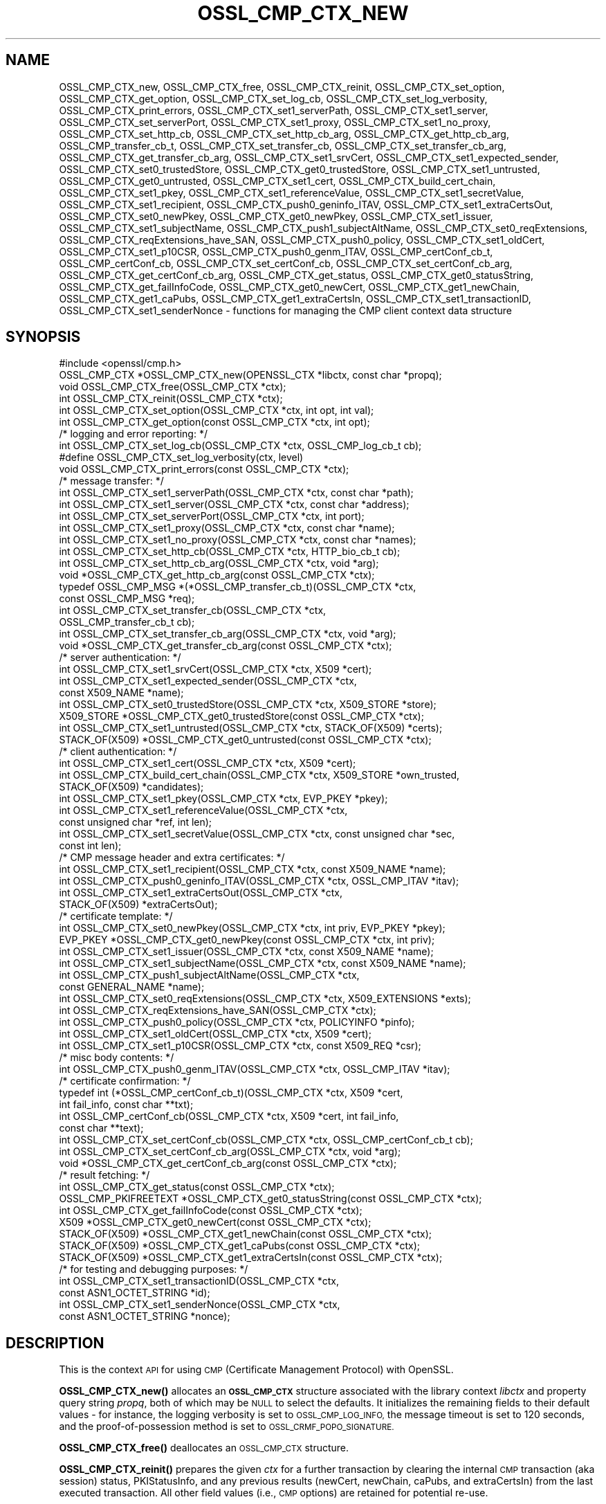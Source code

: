 .\" Automatically generated by Pod::Man 4.10 (Pod::Simple 3.35)
.\"
.\" Standard preamble:
.\" ========================================================================
.de Sp \" Vertical space (when we can't use .PP)
.if t .sp .5v
.if n .sp
..
.de Vb \" Begin verbatim text
.ft CW
.nf
.ne \\$1
..
.de Ve \" End verbatim text
.ft R
.fi
..
.\" Set up some character translations and predefined strings.  \*(-- will
.\" give an unbreakable dash, \*(PI will give pi, \*(L" will give a left
.\" double quote, and \*(R" will give a right double quote.  \*(C+ will
.\" give a nicer C++.  Capital omega is used to do unbreakable dashes and
.\" therefore won't be available.  \*(C` and \*(C' expand to `' in nroff,
.\" nothing in troff, for use with C<>.
.tr \(*W-
.ds C+ C\v'-.1v'\h'-1p'\s-2+\h'-1p'+\s0\v'.1v'\h'-1p'
.ie n \{\
.    ds -- \(*W-
.    ds PI pi
.    if (\n(.H=4u)&(1m=24u) .ds -- \(*W\h'-12u'\(*W\h'-12u'-\" diablo 10 pitch
.    if (\n(.H=4u)&(1m=20u) .ds -- \(*W\h'-12u'\(*W\h'-8u'-\"  diablo 12 pitch
.    ds L" ""
.    ds R" ""
.    ds C` ""
.    ds C' ""
'br\}
.el\{\
.    ds -- \|\(em\|
.    ds PI \(*p
.    ds L" ``
.    ds R" ''
.    ds C`
.    ds C'
'br\}
.\"
.\" Escape single quotes in literal strings from groff's Unicode transform.
.ie \n(.g .ds Aq \(aq
.el       .ds Aq '
.\"
.\" If the F register is >0, we'll generate index entries on stderr for
.\" titles (.TH), headers (.SH), subsections (.SS), items (.Ip), and index
.\" entries marked with X<> in POD.  Of course, you'll have to process the
.\" output yourself in some meaningful fashion.
.\"
.\" Avoid warning from groff about undefined register 'F'.
.de IX
..
.nr rF 0
.if \n(.g .if rF .nr rF 1
.if (\n(rF:(\n(.g==0)) \{\
.    if \nF \{\
.        de IX
.        tm Index:\\$1\t\\n%\t"\\$2"
..
.        if !\nF==2 \{\
.            nr % 0
.            nr F 2
.        \}
.    \}
.\}
.rr rF
.\"
.\" Accent mark definitions (@(#)ms.acc 1.5 88/02/08 SMI; from UCB 4.2).
.\" Fear.  Run.  Save yourself.  No user-serviceable parts.
.    \" fudge factors for nroff and troff
.if n \{\
.    ds #H 0
.    ds #V .8m
.    ds #F .3m
.    ds #[ \f1
.    ds #] \fP
.\}
.if t \{\
.    ds #H ((1u-(\\\\n(.fu%2u))*.13m)
.    ds #V .6m
.    ds #F 0
.    ds #[ \&
.    ds #] \&
.\}
.    \" simple accents for nroff and troff
.if n \{\
.    ds ' \&
.    ds ` \&
.    ds ^ \&
.    ds , \&
.    ds ~ ~
.    ds /
.\}
.if t \{\
.    ds ' \\k:\h'-(\\n(.wu*8/10-\*(#H)'\'\h"|\\n:u"
.    ds ` \\k:\h'-(\\n(.wu*8/10-\*(#H)'\`\h'|\\n:u'
.    ds ^ \\k:\h'-(\\n(.wu*10/11-\*(#H)'^\h'|\\n:u'
.    ds , \\k:\h'-(\\n(.wu*8/10)',\h'|\\n:u'
.    ds ~ \\k:\h'-(\\n(.wu-\*(#H-.1m)'~\h'|\\n:u'
.    ds / \\k:\h'-(\\n(.wu*8/10-\*(#H)'\z\(sl\h'|\\n:u'
.\}
.    \" troff and (daisy-wheel) nroff accents
.ds : \\k:\h'-(\\n(.wu*8/10-\*(#H+.1m+\*(#F)'\v'-\*(#V'\z.\h'.2m+\*(#F'.\h'|\\n:u'\v'\*(#V'
.ds 8 \h'\*(#H'\(*b\h'-\*(#H'
.ds o \\k:\h'-(\\n(.wu+\w'\(de'u-\*(#H)/2u'\v'-.3n'\*(#[\z\(de\v'.3n'\h'|\\n:u'\*(#]
.ds d- \h'\*(#H'\(pd\h'-\w'~'u'\v'-.25m'\f2\(hy\fP\v'.25m'\h'-\*(#H'
.ds D- D\\k:\h'-\w'D'u'\v'-.11m'\z\(hy\v'.11m'\h'|\\n:u'
.ds th \*(#[\v'.3m'\s+1I\s-1\v'-.3m'\h'-(\w'I'u*2/3)'\s-1o\s+1\*(#]
.ds Th \*(#[\s+2I\s-2\h'-\w'I'u*3/5'\v'-.3m'o\v'.3m'\*(#]
.ds ae a\h'-(\w'a'u*4/10)'e
.ds Ae A\h'-(\w'A'u*4/10)'E
.    \" corrections for vroff
.if v .ds ~ \\k:\h'-(\\n(.wu*9/10-\*(#H)'\s-2\u~\d\s+2\h'|\\n:u'
.if v .ds ^ \\k:\h'-(\\n(.wu*10/11-\*(#H)'\v'-.4m'^\v'.4m'\h'|\\n:u'
.    \" for low resolution devices (crt and lpr)
.if \n(.H>23 .if \n(.V>19 \
\{\
.    ds : e
.    ds 8 ss
.    ds o a
.    ds d- d\h'-1'\(ga
.    ds D- D\h'-1'\(hy
.    ds th \o'bp'
.    ds Th \o'LP'
.    ds ae ae
.    ds Ae AE
.\}
.rm #[ #] #H #V #F C
.\" ========================================================================
.\"
.IX Title "OSSL_CMP_CTX_NEW 3"
.TH OSSL_CMP_CTX_NEW 3 "2020-09-17" "3.0.0-alpha7-dev" "OpenSSL"
.\" For nroff, turn off justification.  Always turn off hyphenation; it makes
.\" way too many mistakes in technical documents.
.if n .ad l
.nh
.SH "NAME"
OSSL_CMP_CTX_new,
OSSL_CMP_CTX_free,
OSSL_CMP_CTX_reinit,
OSSL_CMP_CTX_set_option,
OSSL_CMP_CTX_get_option,
OSSL_CMP_CTX_set_log_cb,
OSSL_CMP_CTX_set_log_verbosity,
OSSL_CMP_CTX_print_errors,
OSSL_CMP_CTX_set1_serverPath,
OSSL_CMP_CTX_set1_server,
OSSL_CMP_CTX_set_serverPort,
OSSL_CMP_CTX_set1_proxy,
OSSL_CMP_CTX_set1_no_proxy,
OSSL_CMP_CTX_set_http_cb,
OSSL_CMP_CTX_set_http_cb_arg,
OSSL_CMP_CTX_get_http_cb_arg,
OSSL_CMP_transfer_cb_t,
OSSL_CMP_CTX_set_transfer_cb,
OSSL_CMP_CTX_set_transfer_cb_arg,
OSSL_CMP_CTX_get_transfer_cb_arg,
OSSL_CMP_CTX_set1_srvCert,
OSSL_CMP_CTX_set1_expected_sender,
OSSL_CMP_CTX_set0_trustedStore,
OSSL_CMP_CTX_get0_trustedStore,
OSSL_CMP_CTX_set1_untrusted,
OSSL_CMP_CTX_get0_untrusted,
OSSL_CMP_CTX_set1_cert,
OSSL_CMP_CTX_build_cert_chain,
OSSL_CMP_CTX_set1_pkey,
OSSL_CMP_CTX_set1_referenceValue,
OSSL_CMP_CTX_set1_secretValue,
OSSL_CMP_CTX_set1_recipient,
OSSL_CMP_CTX_push0_geninfo_ITAV,
OSSL_CMP_CTX_set1_extraCertsOut,
OSSL_CMP_CTX_set0_newPkey,
OSSL_CMP_CTX_get0_newPkey,
OSSL_CMP_CTX_set1_issuer,
OSSL_CMP_CTX_set1_subjectName,
OSSL_CMP_CTX_push1_subjectAltName,
OSSL_CMP_CTX_set0_reqExtensions,
OSSL_CMP_CTX_reqExtensions_have_SAN,
OSSL_CMP_CTX_push0_policy,
OSSL_CMP_CTX_set1_oldCert,
OSSL_CMP_CTX_set1_p10CSR,
OSSL_CMP_CTX_push0_genm_ITAV,
OSSL_CMP_certConf_cb_t,
OSSL_CMP_certConf_cb,
OSSL_CMP_CTX_set_certConf_cb,
OSSL_CMP_CTX_set_certConf_cb_arg,
OSSL_CMP_CTX_get_certConf_cb_arg,
OSSL_CMP_CTX_get_status,
OSSL_CMP_CTX_get0_statusString,
OSSL_CMP_CTX_get_failInfoCode,
OSSL_CMP_CTX_get0_newCert,
OSSL_CMP_CTX_get1_newChain,
OSSL_CMP_CTX_get1_caPubs,
OSSL_CMP_CTX_get1_extraCertsIn,
OSSL_CMP_CTX_set1_transactionID,
OSSL_CMP_CTX_set1_senderNonce
\&\- functions for managing the CMP client context data structure
.SH "SYNOPSIS"
.IX Header "SYNOPSIS"
.Vb 1
\& #include <openssl/cmp.h>
\&
\& OSSL_CMP_CTX *OSSL_CMP_CTX_new(OPENSSL_CTX *libctx, const char *propq);
\& void OSSL_CMP_CTX_free(OSSL_CMP_CTX *ctx);
\& int OSSL_CMP_CTX_reinit(OSSL_CMP_CTX *ctx);
\& int OSSL_CMP_CTX_set_option(OSSL_CMP_CTX *ctx, int opt, int val);
\& int OSSL_CMP_CTX_get_option(const OSSL_CMP_CTX *ctx, int opt);
\&
\& /* logging and error reporting: */
\& int OSSL_CMP_CTX_set_log_cb(OSSL_CMP_CTX *ctx, OSSL_CMP_log_cb_t cb);
\& #define OSSL_CMP_CTX_set_log_verbosity(ctx, level)
\& void OSSL_CMP_CTX_print_errors(const OSSL_CMP_CTX *ctx);
\&
\& /* message transfer: */
\& int OSSL_CMP_CTX_set1_serverPath(OSSL_CMP_CTX *ctx, const char *path);
\& int OSSL_CMP_CTX_set1_server(OSSL_CMP_CTX *ctx, const char *address);
\& int OSSL_CMP_CTX_set_serverPort(OSSL_CMP_CTX *ctx, int port);
\& int OSSL_CMP_CTX_set1_proxy(OSSL_CMP_CTX *ctx, const char *name);
\& int OSSL_CMP_CTX_set1_no_proxy(OSSL_CMP_CTX *ctx, const char *names);
\& int OSSL_CMP_CTX_set_http_cb(OSSL_CMP_CTX *ctx, HTTP_bio_cb_t cb);
\& int OSSL_CMP_CTX_set_http_cb_arg(OSSL_CMP_CTX *ctx, void *arg);
\& void *OSSL_CMP_CTX_get_http_cb_arg(const OSSL_CMP_CTX *ctx);
\& typedef OSSL_CMP_MSG *(*OSSL_CMP_transfer_cb_t)(OSSL_CMP_CTX *ctx,
\&                                                 const OSSL_CMP_MSG *req);
\& int OSSL_CMP_CTX_set_transfer_cb(OSSL_CMP_CTX *ctx,
\&                                  OSSL_CMP_transfer_cb_t cb);
\& int OSSL_CMP_CTX_set_transfer_cb_arg(OSSL_CMP_CTX *ctx, void *arg);
\& void *OSSL_CMP_CTX_get_transfer_cb_arg(const OSSL_CMP_CTX *ctx);
\&
\& /* server authentication: */
\& int OSSL_CMP_CTX_set1_srvCert(OSSL_CMP_CTX *ctx, X509 *cert);
\& int OSSL_CMP_CTX_set1_expected_sender(OSSL_CMP_CTX *ctx,
\&                                      const X509_NAME *name);
\& int OSSL_CMP_CTX_set0_trustedStore(OSSL_CMP_CTX *ctx, X509_STORE *store);
\& X509_STORE *OSSL_CMP_CTX_get0_trustedStore(const OSSL_CMP_CTX *ctx);
\& int OSSL_CMP_CTX_set1_untrusted(OSSL_CMP_CTX *ctx, STACK_OF(X509) *certs);
\& STACK_OF(X509) *OSSL_CMP_CTX_get0_untrusted(const OSSL_CMP_CTX *ctx);
\&
\& /* client authentication: */
\& int OSSL_CMP_CTX_set1_cert(OSSL_CMP_CTX *ctx, X509 *cert);
\& int OSSL_CMP_CTX_build_cert_chain(OSSL_CMP_CTX *ctx, X509_STORE *own_trusted,
\&                                   STACK_OF(X509) *candidates);
\& int OSSL_CMP_CTX_set1_pkey(OSSL_CMP_CTX *ctx, EVP_PKEY *pkey);
\& int OSSL_CMP_CTX_set1_referenceValue(OSSL_CMP_CTX *ctx,
\&                                      const unsigned char *ref, int len);
\& int OSSL_CMP_CTX_set1_secretValue(OSSL_CMP_CTX *ctx, const unsigned char *sec,
\&                                   const int len);
\&
\& /* CMP message header and extra certificates: */
\& int OSSL_CMP_CTX_set1_recipient(OSSL_CMP_CTX *ctx, const X509_NAME *name);
\& int OSSL_CMP_CTX_push0_geninfo_ITAV(OSSL_CMP_CTX *ctx, OSSL_CMP_ITAV *itav);
\& int OSSL_CMP_CTX_set1_extraCertsOut(OSSL_CMP_CTX *ctx,
\&                                     STACK_OF(X509) *extraCertsOut);
\&
\& /* certificate template: */
\& int OSSL_CMP_CTX_set0_newPkey(OSSL_CMP_CTX *ctx, int priv, EVP_PKEY *pkey);
\& EVP_PKEY *OSSL_CMP_CTX_get0_newPkey(const OSSL_CMP_CTX *ctx, int priv);
\& int OSSL_CMP_CTX_set1_issuer(OSSL_CMP_CTX *ctx, const X509_NAME *name);
\& int OSSL_CMP_CTX_set1_subjectName(OSSL_CMP_CTX *ctx, const X509_NAME *name);
\& int OSSL_CMP_CTX_push1_subjectAltName(OSSL_CMP_CTX *ctx,
\&                                       const GENERAL_NAME *name);
\& int OSSL_CMP_CTX_set0_reqExtensions(OSSL_CMP_CTX *ctx, X509_EXTENSIONS *exts);
\& int OSSL_CMP_CTX_reqExtensions_have_SAN(OSSL_CMP_CTX *ctx);
\& int OSSL_CMP_CTX_push0_policy(OSSL_CMP_CTX *ctx, POLICYINFO *pinfo);
\& int OSSL_CMP_CTX_set1_oldCert(OSSL_CMP_CTX *ctx, X509 *cert);
\& int OSSL_CMP_CTX_set1_p10CSR(OSSL_CMP_CTX *ctx, const X509_REQ *csr);
\&
\& /* misc body contents: */
\& int OSSL_CMP_CTX_push0_genm_ITAV(OSSL_CMP_CTX *ctx, OSSL_CMP_ITAV *itav);
\&
\& /* certificate confirmation: */
\& typedef int (*OSSL_CMP_certConf_cb_t)(OSSL_CMP_CTX *ctx, X509 *cert,
\&                                       int fail_info, const char **txt);
\& int OSSL_CMP_certConf_cb(OSSL_CMP_CTX *ctx, X509 *cert, int fail_info,
\&                          const char **text);
\& int OSSL_CMP_CTX_set_certConf_cb(OSSL_CMP_CTX *ctx, OSSL_CMP_certConf_cb_t cb);
\& int OSSL_CMP_CTX_set_certConf_cb_arg(OSSL_CMP_CTX *ctx, void *arg);
\& void *OSSL_CMP_CTX_get_certConf_cb_arg(const OSSL_CMP_CTX *ctx);
\&
\& /* result fetching: */
\& int OSSL_CMP_CTX_get_status(const OSSL_CMP_CTX *ctx);
\& OSSL_CMP_PKIFREETEXT *OSSL_CMP_CTX_get0_statusString(const OSSL_CMP_CTX *ctx);
\& int OSSL_CMP_CTX_get_failInfoCode(const OSSL_CMP_CTX *ctx);
\&
\& X509 *OSSL_CMP_CTX_get0_newCert(const OSSL_CMP_CTX *ctx);
\& STACK_OF(X509) *OSSL_CMP_CTX_get1_newChain(const OSSL_CMP_CTX *ctx);
\& STACK_OF(X509) *OSSL_CMP_CTX_get1_caPubs(const OSSL_CMP_CTX *ctx);
\& STACK_OF(X509) *OSSL_CMP_CTX_get1_extraCertsIn(const OSSL_CMP_CTX *ctx);
\&
\& /* for testing and debugging purposes: */
\& int OSSL_CMP_CTX_set1_transactionID(OSSL_CMP_CTX *ctx,
\&                                     const ASN1_OCTET_STRING *id);
\& int OSSL_CMP_CTX_set1_senderNonce(OSSL_CMP_CTX *ctx,
\&                                   const ASN1_OCTET_STRING *nonce);
.Ve
.SH "DESCRIPTION"
.IX Header "DESCRIPTION"
This is the context \s-1API\s0 for using \s-1CMP\s0 (Certificate Management Protocol) with
OpenSSL.
.PP
\&\fBOSSL_CMP_CTX_new()\fR allocates an \fB\s-1OSSL_CMP_CTX\s0\fR structure associated with
the library context \fIlibctx\fR and property query string \fIpropq\fR,
both of which may be \s-1NULL\s0 to select the defaults.
It initializes the remaining fields to their default values \- for instance,
the logging verbosity is set to \s-1OSSL_CMP_LOG_INFO,\s0
the message timeout is set to 120 seconds,
and the proof-of-possession method is set to \s-1OSSL_CRMF_POPO_SIGNATURE.\s0
.PP
\&\fBOSSL_CMP_CTX_free()\fR deallocates an \s-1OSSL_CMP_CTX\s0 structure.
.PP
\&\fBOSSL_CMP_CTX_reinit()\fR prepares the given \fIctx\fR for a further transaction by
clearing the internal \s-1CMP\s0 transaction (aka session) status, PKIStatusInfo,
and any previous results (newCert, newChain, caPubs, and extraCertsIn)
from the last executed transaction.
All other field values (i.e., \s-1CMP\s0 options) are retained for potential re-use.
.PP
\&\fBOSSL_CMP_CTX_set_option()\fR sets the given value for the given option
(e.g., \s-1OSSL_CMP_OPT_IMPLICIT_CONFIRM\s0) in the given \s-1OSSL_CMP_CTX\s0 structure.
.PP
The following options can be set:
.IP "\fB\s-1OSSL_CMP_OPT_LOG_VERBOSITY\s0\fR" 4
.IX Item "OSSL_CMP_OPT_LOG_VERBOSITY"
.Vb 3
\&        The level of severity needed for actually outputting log messages
\&        due to errors, warnings, general info, debugging, etc.
\&        Default is OSSL_CMP_LOG_INFO. See also L<OSSL_CMP_log_open(3)>.
.Ve
.IP "\fB\s-1OSSL_CMP_OPT_MSG_TIMEOUT\s0\fR" 4
.IX Item "OSSL_CMP_OPT_MSG_TIMEOUT"
.Vb 2
\&        Number of seconds (or 0 for infinite) a CMP message round trip is
\&        allowed to take before a timeout error is returned. Default is 120.
.Ve
.IP "\fB\s-1OSSL_CMP_OPT_TOTAL_TIMEOUT\s0\fR" 4
.IX Item "OSSL_CMP_OPT_TOTAL_TIMEOUT"
.Vb 2
\&        Maximum total number of seconds an enrollment (including polling)
\&        may take. Default is 0 (infinite).
.Ve
.IP "\fB\s-1OSSL_CMP_OPT_VALIDITY_DAYS\s0\fR" 4
.IX Item "OSSL_CMP_OPT_VALIDITY_DAYS"
.Vb 1
\&        Number of days new certificates are asked to be valid for.
.Ve
.IP "\fB\s-1OSSL_CMP_OPT_SUBJECTALTNAME_NODEFAULT\s0\fR" 4
.IX Item "OSSL_CMP_OPT_SUBJECTALTNAME_NODEFAULT"
.Vb 2
\&        Do not take default Subject Alternative Names
\&        from the reference certificate.
.Ve
.IP "\fB\s-1OSSL_CMP_OPT_SUBJECTALTNAME_CRITICAL\s0\fR" 4
.IX Item "OSSL_CMP_OPT_SUBJECTALTNAME_CRITICAL"
.Vb 1
\&        Demand that the given Subject Alternative Names are flagged as critical.
.Ve
.IP "\fB\s-1OSSL_CMP_OPT_POLICIES_CRITICAL\s0\fR" 4
.IX Item "OSSL_CMP_OPT_POLICIES_CRITICAL"
.Vb 1
\&        Demand that the given policies are flagged as critical.
.Ve
.IP "\fB\s-1OSSL_CMP_OPT_POPO_METHOD\s0\fR" 4
.IX Item "OSSL_CMP_OPT_POPO_METHOD"
.Vb 1
\&        Select the proof of possession method to use. Possible values are:
\&
\&            OSSL_CRMF_POPO_NONE       \- ProofOfPossession field omitted
\&            OSSL_CRMF_POPO_RAVERIFIED \- assert that the RA has already
\&                                        verified the PoPo
\&            OSSL_CRMF_POPO_SIGNATURE  \- sign a value with private key,
\&                                        which is the default.
\&            OSSL_CRMF_POPO_KEYENC     \- decrypt the encrypted certificate
\&                                        ("indirect method")
\&
\&        Note that a signature\-based POPO can only be produced if a private key
\&        is provided as the newPkey or client pkey component of the CMP context.
.Ve
.IP "\fB\s-1OSSL_CMP_OPT_DIGEST_ALGNID\s0\fR" 4
.IX Item "OSSL_CMP_OPT_DIGEST_ALGNID"
.Vb 3
\&        The NID of the digest algorithm to be used in RFC 4210\*(Aqs MSG_SIG_ALG
\&        for signature\-based message protection and Proof\-of\-Possession (POPO).
\&        Default is SHA256.
.Ve
.IP "\fB\s-1OSSL_CMP_OPT_OWF_ALGNID\s0\fR The \s-1NID\s0 of the digest algorithm to be used as one-way function (\s-1OWF\s0) in \s-1RFC 4210\s0's \s-1MSG_MAC_ALG\s0 for PBM-based message protection. Default is \s-1SHA256.\s0" 4
.IX Item "OSSL_CMP_OPT_OWF_ALGNID The NID of the digest algorithm to be used as one-way function (OWF) in RFC 4210's MSG_MAC_ALG for PBM-based message protection. Default is SHA256."
.PD 0
.IP "\fB\s-1OSSL_CMP_OPT_MAC_ALGNID\s0\fR The \s-1NID\s0 of the \s-1MAC\s0 algorithm to be used in \s-1RFC 4210\s0's \s-1MSG_MAC_ALG\s0 for PBM-based message protection. Default is \s-1HMAC\-SHA1\s0 as per \s-1RFC 4210.\s0" 4
.IX Item "OSSL_CMP_OPT_MAC_ALGNID The NID of the MAC algorithm to be used in RFC 4210's MSG_MAC_ALG for PBM-based message protection. Default is HMAC-SHA1 as per RFC 4210."
.IP "\fB\s-1OSSL_CMP_OPT_REVOCATION_REASON\s0\fR" 4
.IX Item "OSSL_CMP_OPT_REVOCATION_REASON"
.PD
.Vb 2
\&        The reason code to be included in a Revocation Request (RR);
\&        values: 0..10 (RFC 5210, 5.3.1) or \-1 for none, which is the default.
.Ve
.IP "\fB\s-1OSSL_CMP_OPT_IMPLICIT_CONFIRM\s0\fR" 4
.IX Item "OSSL_CMP_OPT_IMPLICIT_CONFIRM"
.Vb 4
\&        Request server to enable implicit confirm mode, where the client
\&        does not need to send confirmation upon receiving the
\&        certificate. If the server does not enable implicit confirmation
\&        in the return message, then confirmation is sent anyway.
.Ve
.IP "\fB\s-1OSSL_CMP_OPT_DISABLE_CONFIRM\s0\fR" 4
.IX Item "OSSL_CMP_OPT_DISABLE_CONFIRM"
.Vb 5
\&        Do not confirm enrolled certificates, to cope with broken servers
\&        not supporting implicit confirmation correctly.
\&B<WARNING:> This setting leads to unspecified behavior and it is meant
\&exclusively to allow interoperability with server implementations violating
\&RFC 4210.
.Ve
.IP "\fB\s-1OSSL_CMP_OPT_UNPROTECTED_SEND\s0\fR" 4
.IX Item "OSSL_CMP_OPT_UNPROTECTED_SEND"
.Vb 1
\&        Send messages without CMP\-level protection.
.Ve
.IP "\fB\s-1OSSL_CMP_OPT_UNPROTECTED_ERRORS\s0\fR" 4
.IX Item "OSSL_CMP_OPT_UNPROTECTED_ERRORS"
.Vb 7
\&        Accept unprotected error responses which are either explicitly
\&        unprotected or where protection verification failed. Applies to regular
\&        error messages as well as certificate responses (IP/CP/KUP) and
\&        revocation responses (RP) with rejection.
\&B<WARNING:> This setting leads to unspecified behavior and it is meant
\&exclusively to allow interoperability with server implementations violating
\&RFC 4210.
.Ve
.IP "\fB\s-1OSSL_CMP_OPT_IGNORE_KEYUSAGE\s0\fR" 4
.IX Item "OSSL_CMP_OPT_IGNORE_KEYUSAGE"
.Vb 3
\&        Ignore key usage restrictions in the signer\*(Aqs certificate when
\&        validating signature\-based protection in received CMP messages.
\&        Else, \*(AqdigitalSignature\*(Aq must be allowed by CMP signer certificates.
.Ve
.IP "\fB\s-1OSSL_CMP_OPT_PERMIT_TA_IN_EXTRACERTS_FOR_IR\s0\fR" 4
.IX Item "OSSL_CMP_OPT_PERMIT_TA_IN_EXTRACERTS_FOR_IR"
.Vb 2
\&        Allow retrieving a trust anchor from extraCerts and using that
\&        to validate the certificate chain of an IP message.
.Ve
.PP
\&\fBOSSL_CMP_CTX_get_option()\fR reads the current value of the given option
(e.g., \s-1OSSL_CMP_OPT_IMPLICIT_CONFIRM\s0) from the given \s-1OSSL_CMP_CTX\s0 structure.
.PP
\&\fBOSSL_CMP_CTX_set_log_cb()\fR sets in \fIctx\fR the callback function \fIcb\fR
for handling error queue entries and logging messages.
When \fIcb\fR is \s-1NULL\s0 errors are printed to \s-1STDERR\s0 (if available, else ignored)
any log messages are ignored.
Alternatively, \fBOSSL_CMP_log_open\fR\|(3) may be used to direct logging to \s-1STDOUT.\s0
.PP
\&\fBOSSL_CMP_CTX_set_log_verbosity()\fR is a macro setting the
\&\s-1OSSL_CMP_OPT_LOG_VERBOSITY\s0 context option to the given level.
.PP
\&\fBOSSL_CMP_CTX_print_errors()\fR outputs any entries in the OpenSSL error queue. It
is similar to \fBERR_print_errors_cb\fR\|(3) but uses the \s-1CMP\s0 log callback function
if set in the \f(CW\*(C`ctx\*(C'\fR for uniformity with \s-1CMP\s0 logging if given. Otherwise it uses
\&\fBERR_print_errors\fR\|(3) to print to \s-1STDERR\s0 (unless \s-1OPENSSL_NO_STDIO\s0 is defined).
.PP
\&\fBOSSL_CMP_CTX_set1_serverPath()\fR sets the \s-1HTTP\s0 path of the \s-1CMP\s0 server on the host,
also known as \*(L"\s-1CMP\s0 alias\*(R".
The default is \f(CW\*(C`/\*(C'\fR.
.PP
\&\fBOSSL_CMP_CTX_set1_server()\fR sets the given server \fIaddress\fR
(which may be a hostname or \s-1IP\s0 address or \s-1NULL\s0) in the given \fIctx\fR.
.PP
\&\fBOSSL_CMP_CTX_set_serverPort()\fR sets the port of the \s-1CMP\s0 server to connect to.
If not used or the \fIport\fR argument is 0
the default port applies, which is 80 for \s-1HTTP\s0 and 443 for \s-1HTTPS.\s0
.PP
\&\fBOSSL_CMP_CTX_set1_proxy()\fR sets the \s-1HTTP\s0 proxy to be used for connecting to
the given \s-1CMP\s0 server unless overruled by any \*(L"no_proxy\*(R" settings (see below).
If \s-1TLS\s0 is not used this defaults to the value of
the environment variable \f(CW\*(C`http_proxy\*(C'\fR if set, else \f(CW\*(C`HTTP_PROXY\*(C'\fR.
Otherwise defaults to the value of \f(CW\*(C`https_proxy\*(C'\fR if set, else \f(CW\*(C`HTTPS_PROXY\*(C'\fR.
An empty proxy string specifies not to use a proxy.
Else the format is \f(CW\*(C`[http[s]://]address[:port][/path]\*(C'\fR,
where any path given is ignored.
The default port number is 80, or 443 in case \f(CW\*(C`https:\*(C'\fR is given.
.PP
\&\fBOSSL_CMP_CTX_set1_no_proxy()\fR sets the list of server hostnames not to use
an \s-1HTTP\s0 proxy for. The names may be separated by commas and/or whitespace.
Defaults to the environment variable \f(CW\*(C`no_proxy\*(C'\fR if set, else \f(CW\*(C`NO_PROXY\*(C'\fR.
.PP
\&\fBOSSL_CMP_CTX_set_http_cb()\fR sets the optional \s-1BIO\s0 connect/disconnect callback
function, which has the prototype
.PP
.Vb 1
\& typedef BIO *(*HTTP_bio_cb_t) (BIO *bio, void *ctx, int connect, int detail);
.Ve
.PP
The callback may modify the \fIbio\fR provided by \fBOSSL_CMP_MSG_http_perform\fR\|(3),
whereby it may make use of a custom defined argument \fIctx\fR
stored in the \s-1OSSL_CMP_CTX\s0 by means of \fBOSSL_CMP_CTX_set_http_cb_arg()\fR.
During connection establishment, just after calling \fBBIO_do_connect_retry()\fR,
the function is invoked with the \fIconnect\fR argument being 1 and the \fIdetail\fR
argument being 1 if \s-1HTTPS\s0 is requested, i.e., \s-1SSL/TLS\s0 should be enabled. On
disconnect \fIconnect\fR is 0 and \fIdetail\fR is 1 in case no error occurred, else 0.
For instance, on connect the function may prepend a \s-1TLS BIO\s0 to implement \s-1HTTPS\s0;
after disconnect it may do some diagnostic output and/or specific cleanup.
The function should return \s-1NULL\s0 to indicate failure.
After disconnect the modified \s-1BIO\s0 will be deallocated using \fBBIO_free_all()\fR.
.PP
\&\fBOSSL_CMP_CTX_set_http_cb_arg()\fR sets an argument, respectively a pointer to
a structure containing arguments,
optionally to be used by the http connect/disconnect callback function.
\&\fIarg\fR is not consumed, and it must therefore explicitly be freed when not
needed any more. \fIarg\fR may be \s-1NULL\s0 to clear the entry.
.PP
\&\fBOSSL_CMP_CTX_get_http_cb_arg()\fR gets the argument, respectively the pointer to a
structure containing arguments, previously set by
\&\fBOSSL_CMP_CTX_set_http_cb_arg()\fR or \s-1NULL\s0 if unset.
.PP
\&\fBOSSL_CMP_CTX_set_transfer_cb()\fR sets the message transfer callback function,
which has the type
.PP
.Vb 2
\& typedef OSSL_CMP_MSG *(*OSSL_CMP_transfer_cb_t) (OSSL_CMP_CTX *ctx,
\&                                                  const OSSL_CMP_MSG *req);
.Ve
.PP
Returns 1 on success, 0 on error.
.PP
Default is \s-1NULL,\s0 which implies the use of \fBOSSL_CMP_MSG_http_perform\fR\|(3).
The callback should send the \s-1CMP\s0 request message it obtains via the \fIreq\fR
parameter and on success return the response, else it must return \s-1NULL.\s0
The transfer callback may make use of a custom defined argument stored in
the ctx by means of \fBOSSL_CMP_CTX_set_transfer_cb_arg()\fR, which may be retrieved
again through \fBOSSL_CMP_CTX_get_transfer_cb_arg()\fR.
.PP
\&\fBOSSL_CMP_CTX_set_transfer_cb_arg()\fR sets an argument, respectively a pointer to a
structure containing arguments, optionally to be used by the transfer callback.
\&\fIarg\fR is not consumed, and it must therefore explicitly be freed when not
needed any more. \fIarg\fR may be \s-1NULL\s0 to clear the entry.
.PP
\&\fBOSSL_CMP_CTX_get_transfer_cb_arg()\fR gets the argument, respectively the pointer
to a structure containing arguments, previously set by
\&\fBOSSL_CMP_CTX_set_transfer_cb_arg()\fR or \s-1NULL\s0 if unset.
.PP
\&\fBOSSL_CMP_CTX_set1_srvCert()\fR sets the expected server cert in \fIctx\fR and trusts
it directly (even if it is expired) when verifying signed response messages.
May be used alternatively to \fBOSSL_CMP_CTX_set0_trustedStore()\fR
to pin the accepted server.
Any previously set value is freed.
The \fIcert\fR argument may be \s-1NULL\s0 to clear the entry.
If set, the subject of the certificate is also used
as default value for the recipient of \s-1CMP\s0 requests
and as default value for the expected sender of \s-1CMP\s0 responses.
.PP
\&\fBOSSL_CMP_CTX_set1_expected_sender()\fR sets the Distinguished Name (\s-1DN\s0)
expected in the sender field of \s-1CMP\s0 response messages.
Defaults to the subject of the pinned server certificate, if any.
This can be used to make sure that only a particular entity is accepted as
\&\s-1CMP\s0 message signer, and attackers are not able to use arbitrary certificates
of a trusted \s-1PKI\s0 hierarchy to fraudulently pose as \s-1CMP\s0 server.
Note that this gives slightly more freedom than \fBOSSL_CMP_CTX_set1_srvCert()\fR,
which pins the server to the holder of a particular certificate, while the
expected sender name will continue to match after updates of the server cert.
.PP
\&\fBOSSL_CMP_CTX_set0_trustedStore()\fR sets the certificate store of type X509_STORE
containing trusted (root) \s-1CA\s0 certificates.
The store may also hold CRLs and
a certificate verification callback function used for \s-1CMP\s0 server authentication.
Any store entry already set before is freed.
When given a \s-1NULL\s0 parameter the entry is cleared.
.PP
\&\fBOSSL_CMP_CTX_get0_trustedStore()\fR returns a pointer to the currently set
certificate store containing trusted cert etc., or an empty store if unset.
.PP
\&\fBOSSL_CMP_CTX_set1_untrusted()\fR sets up a list of non-trusted certificates
of intermediate CAs that may be useful for path construction for the \s-1CMP\s0 client
certificate, for the \s-1TLS\s0 client certificate (if any), when verifying
the \s-1CMP\s0 server certificate, and when verifying newly enrolled certificates.
The reference counts of those certificates handled successfully are increased.
.PP
OSSL_CMP_CTX_get0_untrusted(\s-1OSSL_CMP_CTX\s0 *ctx) returns a pointer to the
list of untrusted certs, which may be empty if unset.
.PP
\&\fBOSSL_CMP_CTX_set1_cert()\fR sets the certificate related to the private key
used for \s-1CMP\s0 message protection.
Therefore the public key of this \fIcert\fR must correspond to
the private key set before or thereafter via \fBOSSL_CMP_CTX_set1_pkey()\fR.
When using signature-based protection of \s-1CMP\s0 request messages
this \s-1CMP\s0 signer certificate will be included first in the extraCerts field.
The subject of this \fIcert\fR will be used as the sender field of outgoing
messages, while the subject of any cert set via \fBOSSL_CMP_CTX_set1_oldCert()\fR
and any value set via \fBOSSL_CMP_CTX_set1_subjectName()\fR are used as fallback.
The \fIcert\fR argument may be \s-1NULL\s0 to clear the entry.
.PP
\&\fBOSSL_CMP_CTX_build_cert_chain()\fR builds a certificate chain for the \s-1CMP\s0 signer
certificate previously set in the \fIctx\fR. It adds the optional \fIcandidates\fR,
a list of intermediate \s-1CA\s0 certs that may already constitute the targeted chain,
to the untrusted certs that may already exist in the \fIctx\fR.
Then the function uses this augumented set of certs for chain construction.
If \fIown_trusted\fR is \s-1NULL\s0 it builds the chain as far down as possible and
ignores any verification errors. Else the \s-1CMP\s0 signer certificate must be
verifiable where the chain reaches a trust anchor contained in \fIown_trusted\fR.
On success the function stores the resulting chain in \fIctx\fR
for inclusion in the extraCerts field of signature-protected messages.
Calling this function is optional; by default a chain construction
is performed on demand that is equivalent to calling this function
with the \fIcandidates\fR and \fIown_trusted\fR arguments being \s-1NULL.\s0
.PP
\&\fBOSSL_CMP_CTX_set1_pkey()\fR sets the private key corresponding to the
\&\s-1CMP\s0 signer certificate set via \fBOSSL_CMP_CTX_set1_cert()\fR.
This key is used create signature-based protection (protectionAlg = \s-1MSG_SIG_ALG\s0)
of outgoing messages
unless a \s-1PBM\s0 secret has been set via \fBOSSL_CMP_CTX_set1_secretValue()\fR.
The \fIpkey\fR argument may be \s-1NULL\s0 to clear the entry.
.PP
\&\fBOSSL_CMP_CTX_set1_secretValue()\fR sets the byte string \fIsec\fR with length \fIlen\fR
as \s-1PBM\s0 secret in the given \fIctx\fR or clears it if the \fIsec\fR argument is \s-1NULL.\s0
If present, this secret is used to create PBM-based protection of outgoing
messages and to verify any PBM-based protection of incoming messages
(protectionAlg = \s-1MSG_MAC_ALG\s0). \s-1PBM\s0 stands for Password-Based \s-1MAC.\s0
PBM-based protection takes precedence over signature-based protection.
.PP
\&\fBOSSL_CMP_CTX_set1_referenceValue()\fR sets the given referenceValue \fIref\fR with
length \fIlen\fR in the given \fIctx\fR or clears it if the \fIref\fR argument is \s-1NULL.\s0
According to \s-1RFC 4210\s0 section 5.1.1, if no value for the sender field in
\&\s-1CMP\s0 message headers can be determined (i.e., no \s-1CMP\s0 signer certificate
and no subject \s-1DN\s0 is set via \fBOSSL_CMP_CTX_set1_subjectName()\fR
then the sender field will contain the NULL-DN
and the senderKID field of the \s-1CMP\s0 message header must be set.
When signature-based protection is used the senderKID will be set to
the subjectKeyIdentifier of the \s-1CMP\s0 signer certificate as far as present.
If not present or when PBM-based protection is used
the \fIref\fR value is taken as the fallback value for the senderKID.
.PP
\&\fBOSSL_CMP_CTX_set1_recipient()\fR sets the recipient name that will be used in the
PKIHeader of \s-1CMP\s0 request messages, i.e. the X509 name of the (\s-1CA\s0) server.
.PP
The recipient field in the header of a \s-1CMP\s0 message is mandatory.
If not given explicitly the recipient is determined in the following order:
the subject of the \s-1CMP\s0 server certificate set using \fBOSSL_CMP_CTX_set1_srvCert()\fR,
the value set using \fBOSSL_CMP_CTX_set1_issuer()\fR,
the issuer of the certificate set using \fBOSSL_CMP_CTX_set1_oldCert()\fR,
the issuer of the \s-1CMP\s0 signer certificate,
as far as any of those is present, else the NULL-DN as last resort.
.PP
\&\fBOSSL_CMP_CTX_push0_geninfo_ITAV()\fR adds \fIitav\fR to the stack in the \fIctx\fR to be
added to the GeneralInfo field of the \s-1CMP\s0 PKIMessage header of a request
message sent with this context.
.PP
\&\fBOSSL_CMP_CTX_set1_extraCertsOut()\fR sets the stack of extraCerts that will be
sent to remote.
.PP
\&\fBOSSL_CMP_CTX_set0_newPkey()\fR can be used to explicitly set the given \s-1EVP_PKEY\s0
structure as the private or public key to be certified in the \s-1CMP\s0 context.
The \fIpriv\fR parameter must be 0 if and only if the given key is a public key.
.PP
\&\fBOSSL_CMP_CTX_get0_newPkey()\fR gives the key to use for certificate enrollment
dependent on fields of the \s-1CMP\s0 context structure:
the newPkey (which may be a private or public key) if present,
else the public key in the p10CSR if present, else the client private key.
If the \fIpriv\fR parameter is not 0 and the selected key does not have a
private component then \s-1NULL\s0 is returned.
.PP
\&\fBOSSL_CMP_CTX_set1_issuer()\fR sets the name of the intended issuer that
will be set in the CertTemplate, i.e., the X509 name of the \s-1CA\s0 server.
.PP
\&\fBOSSL_CMP_CTX_set1_subjectName()\fR sets the subject \s-1DN\s0 that will be used in
the CertTemplate structure when requesting a new cert. For Key Update Requests
(\s-1KUR\s0), it defaults to the subject \s-1DN\s0 of the reference certificate,
see \fBOSSL_CMP_CTX_set1_oldCert()\fR. This default is used for Initialization
Requests (\s-1IR\s0) and Certification Requests (\s-1CR\s0) only if no SANs are set.
The \fIsubjectName\fR is also used as fallback for the sender field
of outgoing \s-1CMP\s0 messages if no reference certificate is available.
.PP
\&\fBOSSL_CMP_CTX_push1_subjectAltName()\fR adds the given X509 name to the list of
alternate names on the certificate template request. This cannot be used if
any Subject Alternative Name extension is set via
\&\fBOSSL_CMP_CTX_set0_reqExtensions()\fR.
By default, unless \s-1OSSL_CMP_OPT_SUBJECTALTNAME_NODEFAULT\s0 has been set,
the Subject Alternative Names are copied from the reference certificate,
see \fBOSSL_CMP_CTX_set1_oldCert()\fR.
If set and the subject \s-1DN\s0 is not set with \fBOSSL_CMP_CTX_set1_subjectName()\fR then
the certificate template of an \s-1IR\s0 and \s-1CR\s0 will not be filled with the default
subject \s-1DN\s0 from the reference certificate.
If a subject \s-1DN\s0 is desired it needs to be set explicitly with
\&\fBOSSL_CMP_CTX_set1_subjectName()\fR.
.PP
\&\fBOSSL_CMP_CTX_set0_reqExtensions()\fR sets the X.509v3 extensions to be used in
\&\s-1IR/CR/KUR.\s0
.PP
\&\fBOSSL_CMP_CTX_reqExtensions_have_SAN()\fR returns 1 if the context contains
a Subject Alternative Name extension, else 0 or \-1 on error.
.PP
\&\fBOSSL_CMP_CTX_push0_policy()\fR adds the certificate policy info object
to the X509_EXTENSIONS of the requested certificate template.
.PP
\&\fBOSSL_CMP_CTX_set1_oldCert()\fR sets the old certificate to be updated in
Key Update Requests (\s-1KUR\s0) or to be revoked in Revocation Requests (\s-1RR\s0).
It must be given for \s-1RR,\s0 else it defaults to the \s-1CMP\s0 signer certificate.
The reference certificate determined in this way, if any, is also used for
deriving default subject \s-1DN\s0 and Subject Alternative Names for \s-1IR, CR,\s0 and \s-1KUR.\s0
The subject of the reference certificate is used as the sender field value
in \s-1CMP\s0 message headers.
Its issuer is used as default recipient in \s-1CMP\s0 message headers.
.PP
\&\fBOSSL_CMP_CTX_set1_p10CSR()\fR sets the PKCS#10 \s-1CSR\s0 to be used in P10CR.
.PP
\&\fBOSSL_CMP_CTX_push0_genm_ITAV()\fR adds \fIitav\fR to the stack in the \fIctx\fR which
will be the body of a General Message sent with this context.
.PP
\&\fBOSSL_CMP_certConf_cb()\fR is the default certificate confirmation callback function.
If the callback argument is not \s-1NULL\s0 it must point to a trust store.
In this case the function checks that the newly enrolled certificate can be
verified using this trust store and untrusted certificates from the \fIctx\fR,
which have been augmented by the list of extraCerts received.
If the callback argument is \s-1NULL\s0 the function tries building an approximate
chain as far as possible using the same untrusted certificates from the \fIctx\fR,
and if this fails it takes the received extraCerts as fallback.
The resulting cert chain can be retrieved using \fBOSSL_CMP_CTX_get1_newChain()\fR.
.PP
\&\fBOSSL_CMP_CTX_set_certConf_cb()\fR sets the callback used for evaluating the newly
enrolled certificate before the library sends, depending on its result,
a positive or negative certConf message to the server. The callback has type
.PP
.Vb 2
\& typedef int (*OSSL_CMP_certConf_cb_t) (OSSL_CMP_CTX *ctx, X509 *cert,
\&                                        int fail_info, const char **txt);
.Ve
.PP
and should inspect the certificate it obtains via the \fIcert\fR parameter and may
overrule the pre-decision given in the \fIfail_info\fR and \fI*txt\fR parameters.
If it accepts the certificate it must return 0, indicating success. Else it must
return a bit field reflecting PKIFailureInfo with at least one failure bit and
may set the \fI*txt\fR output parameter to point to a string constant with more
detail.  The transfer callback may make use of a custom defined argument stored
in the \fIctx\fR by means of \fBOSSL_CMP_CTX_set_certConf_cb_arg()\fR, which may be
retrieved again through \fBOSSL_CMP_CTX_get_certConf_cb_arg()\fR.
Typically, the callback will check at least that the certificate can be verified
using a set of trusted certificates.
It also could compare the subject \s-1DN\s0 and other fields of the newly
enrolled certificate with the certificate template of the request.
.PP
\&\fBOSSL_CMP_CTX_set_certConf_cb_arg()\fR sets an argument, respectively a pointer to a
structure containing arguments, optionally to be used by the certConf callback.
\&\fIarg\fR is not consumed, and it must therefore explicitly be freed when not
needed any more. \fIarg\fR may be \s-1NULL\s0 to clear the entry.
.PP
\&\fBOSSL_CMP_CTX_get_certConf_cb_arg()\fR gets the argument, respectively the pointer
to a structure containing arguments, previously set by
\&\fBOSSL_CMP_CTX_set_certConf_cb_arg()\fR, or \s-1NULL\s0 if unset.
.PP
\&\fBOSSL_CMP_CTX_get_status()\fR returns the PKIstatus from the last received
CertRepMessage or Revocation Response or error message, or \-1 if unset.
.PP
\&\fBOSSL_CMP_CTX_get0_statusString()\fR returns the statusString from the last received
CertRepMessage or Revocation Response or error message, or \s-1NULL\s0 if unset.
.PP
\&\fBOSSL_CMP_CTX_get_failInfoCode()\fR returns the error code from the failInfo field
of the last received CertRepMessage or Revocation Response or error message.
This is a bit field and the flags for it are specified in the header file
\&\fI<openssl/cmp.h>\fR.
The flags start with \s-1OSSL_CMP_CTX_FAILINFO,\s0 for example:
OSSL_CMP_CTX_FAILINFO_badAlg. Returns \-1 if the failInfoCode field is unset.
.PP
\&\fBOSSL_CMP_CTX_get0_newCert()\fR returns the pointer to the newly obtained
certificate in case it is available, else \s-1NULL.\s0
.PP
\&\fBOSSL_CMP_CTX_get1_newChain()\fR returns a pointer to a duplicate of the stack of
X.509 certificates computed by \fBOSSL_CMP_certConf_cb()\fR (if this function has
been called) on the last received certificate response message \s-1IP/CP/KUP.\s0
.PP
\&\fBOSSL_CMP_CTX_get1_caPubs()\fR returns a pointer to a duplicate of the list of
X.509 certificates in the caPubs field of the last received certificate
response message (of type \s-1IP, CP,\s0 or \s-1KUP\s0),
or an empty stack if no caPubs have been received in the current transaction.
.PP
\&\fBOSSL_CMP_CTX_get1_extraCertsIn()\fR returns a pointer to a duplicate of the list
of X.509 certificates contained in the extraCerts field of the last received
response message (except for pollRep and PKIConf), or
an empty stack if no extraCerts have been received in the current transaction.
.PP
\&\fBOSSL_CMP_CTX_set1_transactionID()\fR sets the given transaction \s-1ID\s0 in the given
\&\s-1OSSL_CMP_CTX\s0 structure.
.PP
\&\fBOSSL_CMP_CTX_set1_senderNonce()\fR stores the last sent sender \fInonce\fR in
the \fIctx\fR. This will be used to validate the recipNonce in incoming messages.
.SH "NOTES"
.IX Header "NOTES"
\&\s-1CMP\s0 is defined in \s-1RFC 4210\s0 (and \s-1CRMF\s0 in \s-1RFC 4211\s0).
.SH "RETURN VALUES"
.IX Header "RETURN VALUES"
\&\fBOSSL_CMP_CTX_free()\fR and \fBOSSL_CMP_CTX_print_errors()\fR do not return anything.
.PP
\&\fBOSSL_CMP_CTX_new()\fR,
\&\fBOSSL_CMP_CTX_get_http_cb_arg()\fR,
\&\fBOSSL_CMP_CTX_get_transfer_cb_arg()\fR,
\&\fBOSSL_CMP_CTX_get0_trustedStore()\fR,
\&\fBOSSL_CMP_CTX_get0_untrusted()\fR,
\&\fBOSSL_CMP_CTX_get0_newPkey()\fR,
\&\fBOSSL_CMP_CTX_get_certConf_cb_arg()\fR,
\&\fBOSSL_CMP_CTX_get0_statusString()\fR,
\&\fBOSSL_CMP_CTX_get0_newCert()\fR,
\&\fBOSSL_CMP_CTX_get0_newChain()\fR,
\&\fBOSSL_CMP_CTX_get1_caPubs()\fR, and
\&\fBOSSL_CMP_CTX_get1_extraCertsIn()\fR
return the intended pointer value as described above or \s-1NULL\s0 on error.
.PP
\&\fBOSSL_CMP_CTX_get_option()\fR,
\&\fBOSSL_CMP_CTX_reqExtensions_have_SAN()\fR,
\&\fBOSSL_CMP_CTX_get_status()\fR, and
\&\fBOSSL_CMP_CTX_get_failInfoCode()\fR
return the intended value as described above or \-1 on error.
.PP
\&\fBOSSL_CMP_certConf_cb()\fR returns \fIfail_info\fR if it is not equal to 0,
else 0 on successful validation,
or else a bit field with the \fBOSSL_CMP_PKIFAILUREINFO_incorrectData\fR bit set.
.PP
All other functions return 1 on success, 0 on error.
.SH "EXAMPLES"
.IX Header "EXAMPLES"
The following code omits error handling.
.PP
Set up a \s-1CMP\s0 client context for sending requests and verifying responses:
.PP
.Vb 5
\&    cmp_ctx = OSSL_CMP_CTX_new();
\&    OSSL_CMP_CTX_set1_server(cmp_ctx, name_or_address);
\&    OSSL_CMP_CTX_set1_serverPort(cmp_ctx, port_string);
\&    OSSL_CMP_CTX_set1_serverPath(cmp_ctx, path_or_alias);
\&    OSSL_CMP_CTX_set0_trustedStore(cmp_ctx, ts);
.Ve
.PP
Set up client credentials for password-based protection (\s-1PBM\s0):
.PP
.Vb 2
\&    OSSL_CMP_CTX_set1_referenceValue(cmp_ctx, ref, ref_len);
\&    OSSL_CMP_CTX_set1_secretValue(cmp_ctx, sec, sec_len);
.Ve
.PP
Set up the details for certificate requests:
.PP
.Vb 2
\&    OSSL_CMP_CTX_set1_subjectName(cmp_ctx, name);
\&    OSSL_CMP_CTX_set0_newPkey(cmp_ctx, 1, initialKey);
.Ve
.PP
Perform an Initialization Request transaction:
.PP
.Vb 1
\&    initialCert = OSSL_CMP_exec_IR_ses(cmp_ctx);
.Ve
.PP
Reset the transaction state of the \s-1CMP\s0 context and the credentials:
.PP
.Vb 3
\&    OSSL_CMP_CTX_reinit(cmp_ctx);
\&    OSSL_CMP_CTX_set1_referenceValue(cmp_ctx, NULL, 0);
\&    OSSL_CMP_CTX_set1_secretValue(cmp_ctx, NULL, 0);
.Ve
.PP
Perform a Certification Request transaction, making use of the new credentials:
.PP
.Vb 4
\&    OSSL_CMP_CTX_set1_cert(cmp_ctx, initialCert);
\&    OSSL_CMP_CTX_set1_pkey(cmp_ctx, initialKey);
\&    OSSL_CMP_CTX_set0_newPkey(cmp_ctx, 1, curentKey);
\&    currentCert = OSSL_CMP_exec_CR_ses(cmp_ctx);
.Ve
.PP
Perform a Key Update Request, signed using the cert (and key) to be updated:
.PP
.Vb 6
\&    OSSL_CMP_CTX_reinit(cmp_ctx);
\&    OSSL_CMP_CTX_set1_cert(cmp_ctx, currentCert);
\&    OSSL_CMP_CTX_set1_pkey(cmp_ctx, currentKey);
\&    OSSL_CMP_CTX_set0_newPkey(cmp_ctx, 1, updatedKey);
\&    currentCert = OSSL_CMP_exec_KUR_ses(cmp_ctx);
\&    currentKey = updatedKey;
.Ve
.PP
Perform a General Message transaction including, as an example,
the id-it-signKeyPairTypes \s-1OID\s0 and prints info on the General Response contents:
.PP
.Vb 1
\&    OSSL_CMP_CTX_reinit(cmp_ctx);
\&
\&    ASN1_OBJECT *type = OBJ_txt2obj("1.3.6.1.5.5.7.4.2", 1);
\&    OSSL_CMP_ITAV *itav = OSSL_CMP_ITAV_new(type, NULL);
\&    OSSL_CMP_CTX_push0_genm_ITAV(cmp_ctx, itav);
\&
\&    STACK_OF(OSSL_CMP_ITAV) *itavs;
\&    itavs = OSSL_CMP_exec_GENM_ses(cmp_ctx);
\&    print_itavs(itavs);
\&    sk_OSSL_CMP_ITAV_pop_free(itavs, OSSL_CMP_ITAV_free);
.Ve
.SH "SEE ALSO"
.IX Header "SEE ALSO"
\&\fBOSSL_CMP_exec_IR_ses\fR\|(3), \fBOSSL_CMP_exec_CR_ses\fR\|(3),
\&\fBOSSL_CMP_exec_KUR_ses\fR\|(3), \fBOSSL_CMP_exec_GENM_ses\fR\|(3),
\&\fBOSSL_CMP_exec_certreq\fR\|(3), \fBOSSL_CMP_MSG_http_perform\fR\|(3),
\&\fBERR_print_errors_cb\fR\|(3)
.SH "HISTORY"
.IX Header "HISTORY"
The OpenSSL \s-1CMP\s0 support was added in OpenSSL 3.0.
.SH "COPYRIGHT"
.IX Header "COPYRIGHT"
Copyright 2007\-2020 The OpenSSL Project Authors. All Rights Reserved.
.PP
Licensed under the Apache License 2.0 (the \*(L"License\*(R").  You may not use
this file except in compliance with the License.  You can obtain a copy
in the file \s-1LICENSE\s0 in the source distribution or at
<https://www.openssl.org/source/license.html>.
